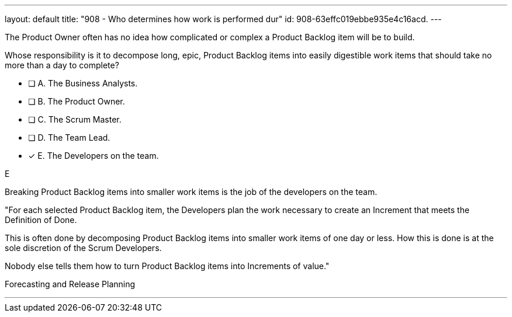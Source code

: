 ---
layout: default 
title: "908 - Who determines how work is performed dur"
id: 908-63effc019ebbe935e4c16acd.
---


[#question]


****

[#query]
--
The Product Owner often has no idea how complicated or complex a Product Backlog item will be to build.

Whose responsibility is it to decompose long, epic, Product Backlog items into easily digestible work items that should take no more than a day to complete?
--

[#list]
--
* [ ] A. The Business Analysts.
* [ ] B. The Product Owner.
* [ ] C. The Scrum Master.
* [ ] D. The Team Lead.
* [*] E. The Developers on the team.

--
****

[#answer]
E

[#explanation]
--
Breaking Product Backlog items into smaller work items is the job of the developers on the team.

"For each selected Product Backlog item, the Developers plan the work necessary to create an Increment that meets the Definition of Done. 

This is often done by decomposing Product Backlog items into smaller work items of one day or less. How this is done is at the sole discretion of the Scrum Developers. 

Nobody else tells them how to turn Product Backlog items into Increments of value."

--

[#ka]
Forecasting and Release Planning

'''


